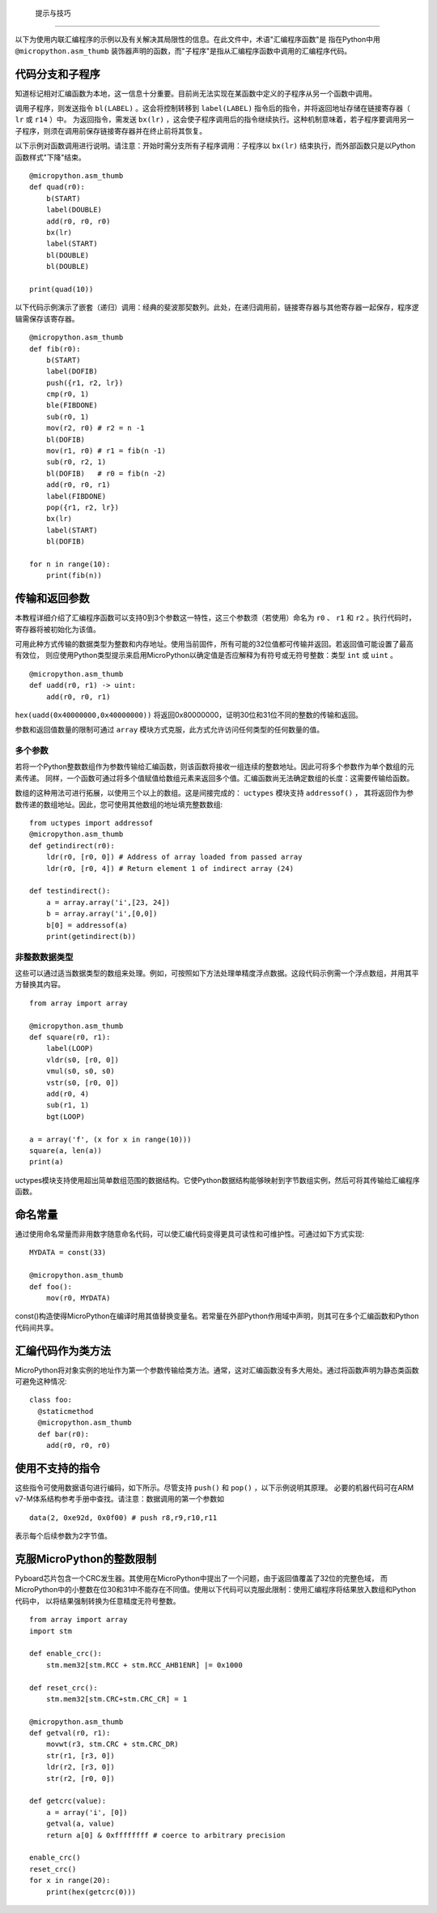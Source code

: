 提示与技巧
==============

以下为使用内联汇编程序的示例以及有关解决其局限性的信息。在此文件中，术语"汇编程序函数"是
指在Python中用 ``@micropython.asm_thumb`` 装饰器声明的函数，而"子程序"是指从汇编程序函数中调用的汇编程序代码。

代码分支和子程序
-----------------------------

知道标记相对汇编函数为本地，这一信息十分重要。目前尚无法实现在某函数中定义的子程序从另一个函数中调用。

调用子程序，则发送指令 ``bl(LABEL)`` 。这会将控制转移到 ``label(LABEL)`` 指令后的指令，并将返回地址存储在链接寄存器（ ``lr`` 或 ``r14`` ）中。
为返回指令，需发送 ``bx(lr)`` ，这会使子程序调用后的指令继续执行。这种机制意味着，若子程序要调用另一子程序，则须在调用前保存链接寄存器并在终止前将其恢复。

以下示例对函数调用进行说明。请注意：开始时需分支所有子程序调用：子程序以 ``bx(lr)`` 结束执行，而外部函数只是以Python函数样式"下降"结束。


::

    @micropython.asm_thumb
    def quad(r0):
        b(START)
        label(DOUBLE)
        add(r0, r0, r0)
        bx(lr)
        label(START)
        bl(DOUBLE)
        bl(DOUBLE)

    print(quad(10))


以下代码示例演示了嵌套（递归）调用：经典的斐波那契数列。此处，在递归调用前，链接寄存器与其他寄存器一起保存，程序逻辑需保存该寄存器。

::

    @micropython.asm_thumb
    def fib(r0):
        b(START)
        label(DOFIB)
        push({r1, r2, lr})
        cmp(r0, 1)
        ble(FIBDONE)
        sub(r0, 1)
        mov(r2, r0) # r2 = n -1
        bl(DOFIB)
        mov(r1, r0) # r1 = fib(n -1)
        sub(r0, r2, 1)
        bl(DOFIB)   # r0 = fib(n -2)
        add(r0, r0, r1)
        label(FIBDONE)
        pop({r1, r2, lr})
        bx(lr)
        label(START)
        bl(DOFIB)

    for n in range(10):
        print(fib(n))

传输和返回参数
---------------------------

本教程详细介绍了汇编程序函数可以支持0到3个参数这一特性，这三个参数须（若使用）命名为 ``r0`` 、 ``r1`` 和 ``r2`` 。执行代码时，寄存器将被初始化为该值。

可用此种方式传输的数据类型为整数和内存地址。使用当前固件，所有可能的32位值都可传输并返回。若返回值可能设置了最高有效位，
则应使用Python类型提示来启用MicroPython以确定值是否应解释为有符号或无符号整数：类型 ``int`` 或 ``uint`` 。

::

    @micropython.asm_thumb
    def uadd(r0, r1) -> uint:
        add(r0, r0, r1)

``hex(uadd(0x40000000,0x40000000))`` 将返回0x80000000，证明30位和31位不同的整数的传输和返回。

参数和返回值数量的限制可通过 ``array`` 模块方式克服，此方式允许访问任何类型的任何数量的值。

多个参数
~~~~~~~~~~~~~~~~~~

若将一个Python整数数组作为参数传输给汇编函数，则该函数将接收一组连续的整数地址。因此可将多个参数作为单个数组的元素传递。
同样，一个函数可通过将多个值赋值给数组元素来返回多个值。汇编函数尚无法确定数组的长度：这需要传输给函数。

数组的这种用法可进行拓展，以使用三个以上的数组。这是间接完成的： ``uctypes`` 模块支持 ``addressof()`` ，
其将返回作为参数传递的数组地址。因此，您可使用其他数组的地址填充整数数组:

::

    from uctypes import addressof
    @micropython.asm_thumb
    def getindirect(r0):
        ldr(r0, [r0, 0]) # Address of array loaded from passed array
        ldr(r0, [r0, 4]) # Return element 1 of indirect array (24)

    def testindirect():
        a = array.array('i',[23, 24])
        b = array.array('i',[0,0])
        b[0] = addressof(a)
        print(getindirect(b))

非整数数据类型
~~~~~~~~~~~~~~~~~~~~~~

这些可以通过适当数据类型的数组来处理。例如，可按照如下方法处理单精度浮点数据。这段代码示例需一个浮点数组，并用其平方替换其内容。


::

    from array import array

    @micropython.asm_thumb
    def square(r0, r1):
        label(LOOP)
        vldr(s0, [r0, 0])
        vmul(s0, s0, s0)
        vstr(s0, [r0, 0])
        add(r0, 4)
        sub(r1, 1)
        bgt(LOOP)

    a = array('f', (x for x in range(10)))
    square(a, len(a))
    print(a)

uctypes模块支持使用超出简单数组范围的数据结构。它使Python数据结构能够映射到字节数组实例，然后可将其传输给汇编程序函数。

命名常量
---------------

通过使用命名常量而非用数字随意命名代码，可以使汇编代码变得更具可读性和可维护性。可通过如下方式实现:

::

    MYDATA = const(33)

    @micropython.asm_thumb
    def foo():
        mov(r0, MYDATA)

const()构造使得MicroPython在编译时用其值替换变量名。若常量在外部Python作用域中声明，则其可在多个汇编函数和Python代码间共享。

汇编代码作为类方法
-------------------------------

MicroPython将对象实例的地址作为第一个参数传输给类方法。通常，这对汇编函数没有多大用处。通过将函数声明为静态类函数可避免这种情况:

::

    class foo:
      @staticmethod
      @micropython.asm_thumb
      def bar(r0):
        add(r0, r0, r0)

使用不支持的指令
-------------------------------

这些指令可使用数据语句进行编码，如下所示。尽管支持 ``push()`` 和 ``pop()`` ，以下示例说明其原理。
必要的机器代码可在ARM v7-M体系结构参考手册中查找。请注意：数据调用的第一个参数如

::

    data(2, 0xe92d, 0x0f00) # push r8,r9,r10,r11

表示每个后续参数为2字节值。

克服MicroPython的整数限制
--------------------------------------------

Pyboard芯片包含一个CRC发生器。其使用在MicroPython中提出了一个问题，由于返回值覆盖了32位的完整色域，
而MicroPython中的小整数在位30和31中不能存在不同值。使用以下代码可以克服此限制：使用汇编程序将结果放入数组和Python代码中，
以将结果强制转换为任意精度无符号整数。

::

    from array import array
    import stm

    def enable_crc():
        stm.mem32[stm.RCC + stm.RCC_AHB1ENR] |= 0x1000

    def reset_crc():
        stm.mem32[stm.CRC+stm.CRC_CR] = 1

    @micropython.asm_thumb
    def getval(r0, r1):
        movwt(r3, stm.CRC + stm.CRC_DR)
        str(r1, [r3, 0])
        ldr(r2, [r3, 0])
        str(r2, [r0, 0])

    def getcrc(value):
        a = array('i', [0])
        getval(a, value)
        return a[0] & 0xffffffff # coerce to arbitrary precision

    enable_crc()
    reset_crc()
    for x in range(20):
        print(hex(getcrc(0)))
